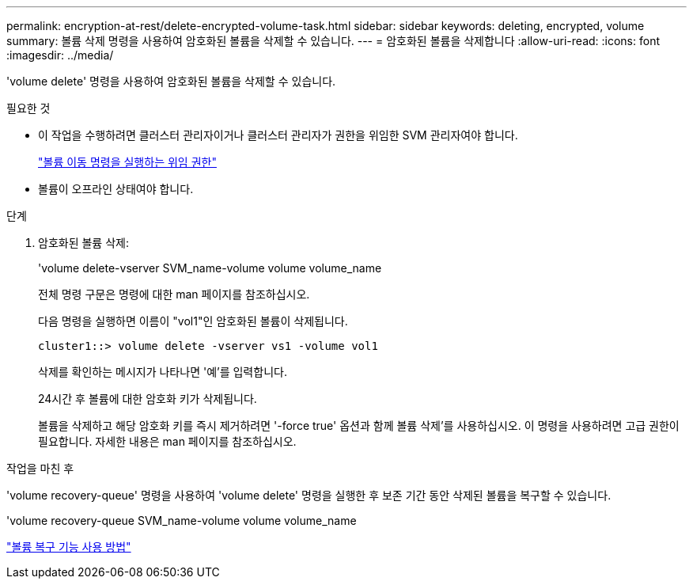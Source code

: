 ---
permalink: encryption-at-rest/delete-encrypted-volume-task.html 
sidebar: sidebar 
keywords: deleting, encrypted, volume 
summary: 볼륨 삭제 명령을 사용하여 암호화된 볼륨을 삭제할 수 있습니다. 
---
= 암호화된 볼륨을 삭제합니다
:allow-uri-read: 
:icons: font
:imagesdir: ../media/


[role="lead"]
'volume delete' 명령을 사용하여 암호화된 볼륨을 삭제할 수 있습니다.

.필요한 것
* 이 작업을 수행하려면 클러스터 관리자이거나 클러스터 관리자가 권한을 위임한 SVM 관리자여야 합니다.
+
link:delegate-volume-encryption-svm-administrator-task.html["볼륨 이동 명령을 실행하는 위임 권한"]

* 볼륨이 오프라인 상태여야 합니다.


.단계
. 암호화된 볼륨 삭제:
+
'volume delete-vserver SVM_name-volume volume volume_name

+
전체 명령 구문은 명령에 대한 man 페이지를 참조하십시오.

+
다음 명령을 실행하면 이름이 "vol1"인 암호화된 볼륨이 삭제됩니다.

+
[listing]
----
cluster1::> volume delete -vserver vs1 -volume vol1
----
+
삭제를 확인하는 메시지가 나타나면 '예'를 입력합니다.

+
24시간 후 볼륨에 대한 암호화 키가 삭제됩니다.

+
볼륨을 삭제하고 해당 암호화 키를 즉시 제거하려면 '-force true' 옵션과 함께 볼륨 삭제'를 사용하십시오. 이 명령을 사용하려면 고급 권한이 필요합니다. 자세한 내용은 man 페이지를 참조하십시오.



.작업을 마친 후
'volume recovery-queue' 명령을 사용하여 'volume delete' 명령을 실행한 후 보존 기간 동안 삭제된 볼륨을 복구할 수 있습니다.

'volume recovery-queue SVM_name-volume volume volume_name

https://kb.netapp.com/Advice_and_Troubleshooting/Data_Storage_Software/ONTAP_OS/How_to_use_the_Volume_Recovery_Queue["볼륨 복구 기능 사용 방법"]
